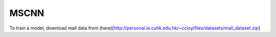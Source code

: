 MSCNN
------------------

To train a model, download mall data from (here)[http://personal.ie.cuhk.edu.hk/~ccloy/files/datasets/mall_dataset.zip]
